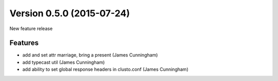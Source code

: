 Version 0.5.0 (2015-07-24)
--------------------------

New feature release


Features
^^^^^^^^

* add and set attr marriage, bring a present (James Cunningham)
* add typecast util (James Cunningham)
* add ability to set global response headers in clusto.conf (James Cunningham)

